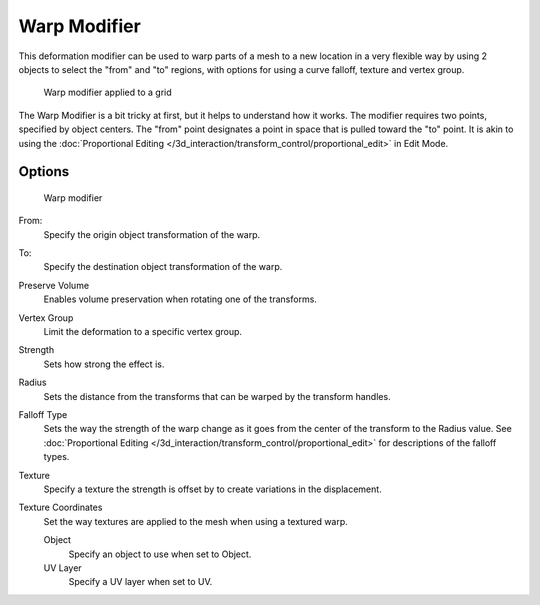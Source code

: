 
..    TODO/Review: {{Review|im= Requires image to show function.}} .


*************
Warp Modifier
*************

This deformation modifier can be used to warp parts of a mesh to a new location in a very
flexible way by using 2 objects to select the "from" and "to" regions,
with options for using a curve falloff, texture and vertex group.


.. figure:: /images/26-Manual-Modifiers-Warp-example02.jpg

   Warp modifier applied to a grid


The Warp Modifier is a bit tricky at first, but it helps to understand how it works.
The modifier requires two points, specified by object centers.
The "from" point designates a point in space that is pulled toward the "to" point.
It is akin to using the
:doc:`Proportional Editing </3d_interaction/transform_control/proportional_edit>` in Edit Mode.


Options
=======

.. figure:: /images/26-Manual-Modifiers-Warp-example01.jpg

   Warp modifier


From:
   Specify the origin object transformation of the warp.
To:
   Specify the destination object transformation of the warp.
Preserve Volume
   Enables volume preservation when rotating one of the transforms.
Vertex Group
   Limit the deformation to a specific vertex group.

Strength
   Sets how strong the effect is.
Radius
   Sets the distance from the transforms that can be warped by the transform handles.
Falloff Type
   Sets the way the strength of the warp change as it goes from the center of the transform to the Radius value.
   See :doc:`Proportional Editing </3d_interaction/transform_control/proportional_edit>`
   for descriptions of the falloff types.
Texture
   Specify a texture the strength is offset by to create variations in the displacement.
Texture Coordinates
   Set the way textures are applied to the mesh when using a textured warp.

   Object
      Specify an object to use when set to Object.
   UV Layer
      Specify a UV layer when set to UV.



